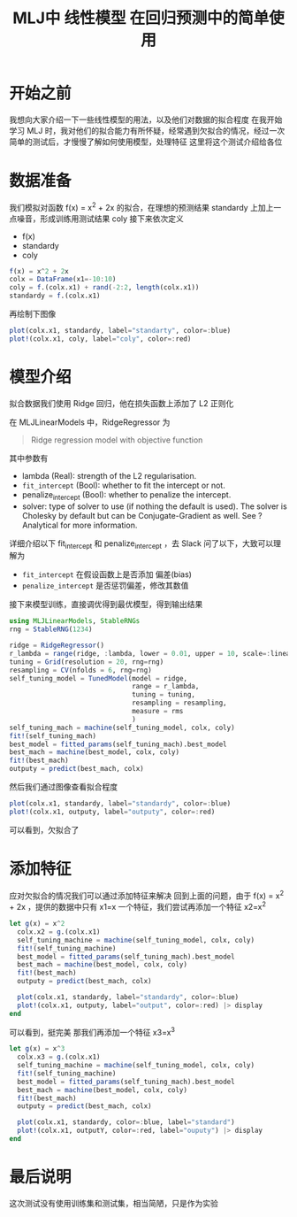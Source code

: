 #+title: MLJ中 线性模型 在回归预测中的简单使用
* 开始之前
我想向大家介绍一下一些线性模型的用法，以及他们对数据的拟合程度
在我开始学习 MLJ 时，我对他们的拟合能力有所怀疑，经常遇到欠拟合的情况，经过一次简单的测试后，才慢慢了解如何使用模型，处理特征
这里将这个测试介绍给各位
* 数据准备
我们模拟对函数 f(x) = x^2 + 2x 的拟合，在理想的预测结果 standardy 上加上一点噪音，形成训练用测试结果 coly
接下来依次定义
- f(x)
- standardy
- coly

#+begin_src julia
  f(x) = x^2 + 2x
  colx = DataFrame(x1=-10:10)
  coly = f.(colx.x1) + rand(-2:2, length(colx.x1))
  standardy = f.(colx.x1)
#+end_src

再绘制下图像
#+begin_src julia
  plot(colx.x1, standardy, label="standarty", color=:blue)
  plot!(colx.x1, coly, label="coly", color=:red)
#+end_src


#+DOWNLOADED: screenshot @ 2021-09-07 00:01:42
[[file:images/数据准备/2021-09-07_00-01-42_screenshot.png]]

* 模型介绍
拟合数据我们使用 Ridge 回归，他在损失函数上添加了 L2 正则化
\begin{array}{cl}
{\min \limits_{w, b}} & {\dfrac{1}{n}\sum_{i = 1}^n (w^{\top} x_i + b - y_i)^2}
\\ {\text{s.t.}} &{\|w\|_2^2 \le t}
\end{array}
\tag{6}
在 MLJLinearModels 中，RidgeRegressor 为
#+begin_quote
Ridge regression model with objective function
#+end_quote

其中参数有
- lambda (Real): strength of the L2 regularisation.
- =fit_intercept= (Bool): whether to fit the intercept or not.
- penalize_intercept (Bool): whether to penalize the intercept.
- solver: type of solver to use (if nothing the default is used). The solver is Cholesky by default but can be Conjugate-Gradient as well. See ?Analytical for more information.

详细介绍以下 fit_intercept 和 penalize_intercept ，去 Slack 问了以下，大致可以理解为
- =fit_intercept= 在假设函数上是否添加 偏差(bias)
- =penalize_intercept= 是否惩罚偏差，修改其数值

接下来模型训练，直接调优得到最优模型，得到输出结果
#+begin_src julia
  using MLJLinearModels, StableRNGs
  rng = StableRNG(1234)

  ridge = RidgeRegressor()
  r_lambda = range(ridge, :lambda, lower = 0.01, upper = 10, scale=:linear)
  tuning = Grid(resolution = 20, rng=rng)
  resampling = CV(nfolds = 6, rng=rng)
  self_tuning_model = TunedModel(model = ridge,
                                 range = r_lambda,
                                 tuning = tuning,
                                 resampling = resampling,
                                 measure = rms
                                 )
  self_tuning_mach = machine(self_tuning_model, colx, coly)
  fit!(self_tuning_mach)
  best_model = fitted_params(self_tuning_mach).best_model
  best_mach = machine(best_model, colx, coly)
  fit!(best_mach)
  outputy = predict(best_mach, colx)

#+end_src

然后我们通过图像查看拟合程度
#+begin_src julia
  plot(colx.x1, standardy, label="standardy", color=:blue)
  plot!(colx.x1, outputy, label="outputy", color=:red)
#+end_src
可以看到，欠拟合了


#+DOWNLOADED: screenshot @ 2021-09-07 00:02:54
[[file:images/模型介绍/2021-09-07_00-02-54_screenshot.png]]

* 添加特征
应对欠拟合的情况我们可以通过添加特征来解决
回到上面的问题，由于 f(x) = x^2 + 2x ，提供的数据中只有 x1=x 一个特征，我们尝试再添加一个特征 x2=x^2
#+begin_src julia
  let g(x) = x^2
    colx.x2 = g.(colx.x1)
    self_tuning_machine = machine(self_tuning_model, colx, coly)
    fit!(self_tuning_machine)
    best_model = fitted_params(self_tuning_mach).best_model
    best_mach = machine(best_model, colx, coly)
    fit!(best_mach)
    outputy = predict(best_mach, colx)

    plot(colx.x1, standardy, label="standardy", color=:blue)
    plot!(colx.x1, outputy, label="output", color=:red) |> display
  end

#+end_src


#+DOWNLOADED: screenshot @ 2021-09-07 00:03:32
[[file:images/添加特征/2021-09-07_00-03-32_screenshot.png]]

可以看到，挺完美
那我们再添加一个特征 x3=x^3
#+begin_src julia
  let g(x) = x^3
    colx.x3 = g.(colx.x1)
    self_tuning_machine = machine(self_tuning_model, colx, coly)
    fit!(self_tuning_machine)
    best_model = fitted_params(self_tuning_mach).best_model
    best_mach = machine(best_model, colx, coly)
    fit!(best_mach)
    outputy = predict(best_mach, colx)

    plot(colx.x1, standardy, color=:blue, label="standard")
    plot!(colx.x1, outputY, color=:red, label="ouputy") |> display
  end

#+end_src


#+DOWNLOADED: screenshot @ 2021-09-07 00:04:17
[[file:images/添加特征/2021-09-07_00-04-17_screenshot.png]]

* 最后说明
这次测试没有使用训练集和测试集，相当简陋，只是作为实验